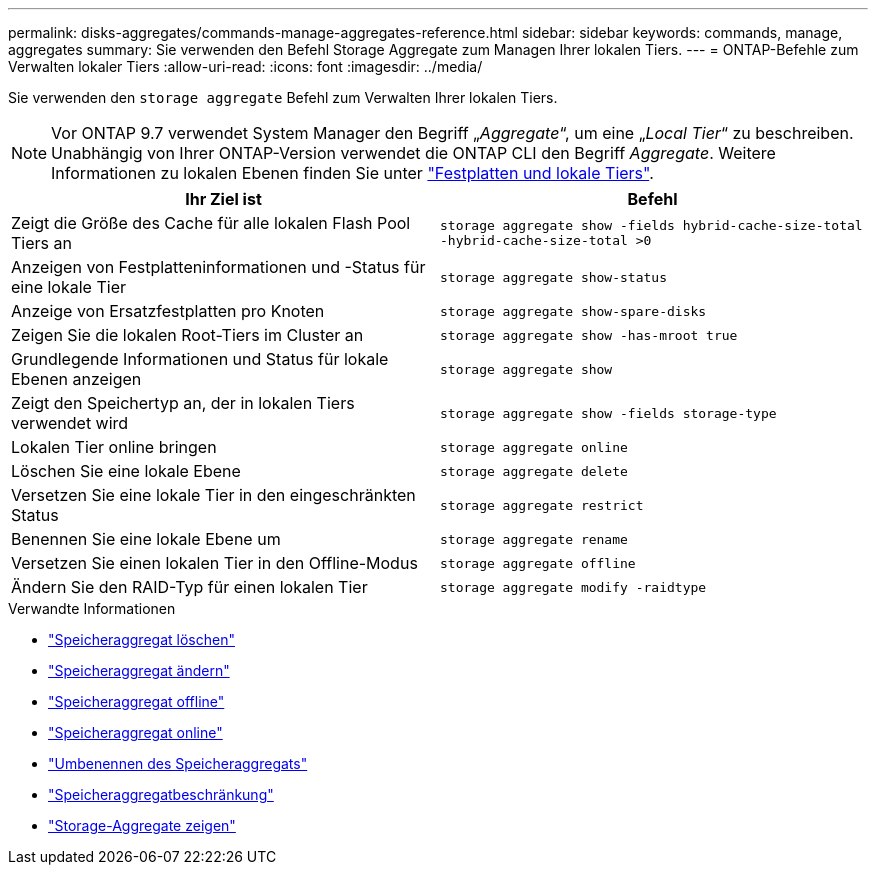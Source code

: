 ---
permalink: disks-aggregates/commands-manage-aggregates-reference.html 
sidebar: sidebar 
keywords: commands, manage, aggregates 
summary: Sie verwenden den Befehl Storage Aggregate zum Managen Ihrer lokalen Tiers. 
---
= ONTAP-Befehle zum Verwalten lokaler Tiers
:allow-uri-read: 
:icons: font
:imagesdir: ../media/


[role="lead"]
Sie verwenden den `storage aggregate` Befehl zum Verwalten Ihrer lokalen Tiers.


NOTE: Vor ONTAP 9.7 verwendet System Manager den Begriff „_Aggregate_“, um eine „_Local Tier_“ zu beschreiben. Unabhängig von Ihrer ONTAP-Version verwendet die ONTAP CLI den Begriff _Aggregate_. Weitere Informationen zu lokalen Ebenen finden Sie unter link:../disks-aggregates/index.html["Festplatten und lokale Tiers"].

|===
| Ihr Ziel ist | Befehl 


 a| 
Zeigt die Größe des Cache für alle lokalen Flash Pool Tiers an
 a| 
`storage aggregate show -fields hybrid-cache-size-total -hybrid-cache-size-total >0`



 a| 
Anzeigen von Festplatteninformationen und -Status für eine lokale Tier
 a| 
`storage aggregate show-status`



 a| 
Anzeige von Ersatzfestplatten pro Knoten
 a| 
`storage aggregate show-spare-disks`



 a| 
Zeigen Sie die lokalen Root-Tiers im Cluster an
 a| 
`storage aggregate show -has-mroot true`



 a| 
Grundlegende Informationen und Status für lokale Ebenen anzeigen
 a| 
`storage aggregate show`



 a| 
Zeigt den Speichertyp an, der in lokalen Tiers verwendet wird
 a| 
`storage aggregate show -fields storage-type`



 a| 
Lokalen Tier online bringen
 a| 
`storage aggregate online`



 a| 
Löschen Sie eine lokale Ebene
 a| 
`storage aggregate delete`



 a| 
Versetzen Sie eine lokale Tier in den eingeschränkten Status
 a| 
`storage aggregate restrict`



 a| 
Benennen Sie eine lokale Ebene um
 a| 
`storage aggregate rename`



 a| 
Versetzen Sie einen lokalen Tier in den Offline-Modus
 a| 
`storage aggregate offline`



 a| 
Ändern Sie den RAID-Typ für einen lokalen Tier
 a| 
`storage aggregate modify -raidtype`

|===
.Verwandte Informationen
* link:https://docs.netapp.com/us-en/ontap-cli/storage-aggregate-delete.html["Speicheraggregat löschen"^]
* link:https://docs.netapp.com/us-en/ontap-cli/storage-aggregate-modify.html["Speicheraggregat ändern"^]
* link:https://docs.netapp.com/us-en/ontap-cli/storage-aggregate-offline.html["Speicheraggregat offline"^]
* link:https://docs.netapp.com/us-en/ontap-cli/storage-aggregate-online.html["Speicheraggregat online"^]
* link:https://docs.netapp.com/us-en/ontap-cli/storage-aggregate-rename.html["Umbenennen des Speicheraggregats"^]
* link:https://docs.netapp.com/us-en/ontap-cli/storage-aggregate-restrict.html["Speicheraggregatbeschränkung"^]
* link:https://docs.netapp.com/us-en/ontap-cli/search.html?q=storage+aggregate+show["Storage-Aggregate zeigen"^]

